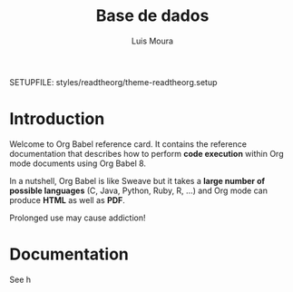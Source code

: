 #+Title: Base de dados
#+AUTHOR: Luis Moura
#+Email: loumoura@gmail.com
#+DESCRIPTION: Base de dados de vários sectores
#+KEYWORDS:  org-mode
#+LANGUAGE:  portuguese
#+OPTIONS:   H:4 num:nil toc:2

# -*- mode: org; -*-

#+HTML_HEAD: <link rel="stylesheet" type="text/css" href="http://www.pirilampo.org/styles/readtheorg/css/htmlize.css"/>
#+HTML_HEAD: <link rel="stylesheet" type="text/css" href="http://www.pirilampo.org/styles/readtheorg/css/readtheorg.css"/>

#+HTML_HEAD: <script src="https://ajax.googleapis.com/ajax/libs/jquery/2.1.3/jquery.min.js"></script>
#+HTML_HEAD: <script src="https://maxcdn.bootstrapcdn.com/bootstrap/3.3.4/js/bootstrap.min.js"></script>
#+HTML_HEAD: <script type="text/javascript" src="http://www.pirilampo.org/styles/lib/js/jquery.stickytableheaders.js"></script>
#+HTML_HEAD: <script type="text/javascript" src="http://www.pirilampo.org/styles/readtheorg/js/readtheorg.js"></script>



#+HTML_HEAD: <script src="https://cdn.mathjax.org/mathjax/latest/MathJax.js?config=TeX-AMS_HTML"></script>
#+HTML_HEAD: <script type="text/x-mathjax-config">
#+HTML_HEAD: MathJax.Hub.Config({
#+HTML_HEAD: tex2jax: {inlineMath: [ ['$','$'], ["\\(","\\)"] ],displayMath: [ ['$$','$$'], ["\\[","\\]"] ],
#+HTML_HEAD: processEscapes: true,processEnvironments: true },
#+HTML_HEAD:  displayAlign: 'center',
#+HTML_HEAD:  "HTML-CSS": { styles: {'.MathJax_Display': {"margin": 0}},linebreaks: { automatic: true }} }); </script>

#+OPTIONS: prop:("VERSION")
#+HTML_DOCTYPE: <!DOCTYPE html>

#+begin_src emacs-lisp :exports none
(org-babel-do-load-languages
 'org-babel-load-languages
  '( (R . t)         
     (python . t)
     (gnuplot . t)
     (ditaa . t)
     (calc . t)
     (emacs-lisp . t)   
   ))
#+end_src

#+RESULTS:
: ((R . t) (python . t) (gnuplot . t) (ditaa . t) (calc . t) (emacs-lisp . t))

SETUPFILE: styles/readtheorg/theme-readtheorg.setup




* Introduction

Welcome to Org Babel reference card.  It contains the reference documentation
that describes how to perform *code execution* within Org mode documents using Org
Babel 8.

In a nutshell, Org Babel is like Sweave but it takes
a *large number of possible languages* (C, Java, Python, Ruby, R, ...) and Org
mode can produce *HTML* as well as *PDF*.

#+begin_warning
Prolonged use may cause addiction!
#+end_warning


#+NAME: Import google data-seaborn plot
#+BEGIN_SRC python :results file :exports results
import pandas as pd
import matplotlib.pyplot as plt
import seaborn as sns
sns.set(style="whitegrid", color_codes=True)

sns.set_context("paper")
plt.figure(figsize=(10, 6))

emp=pd.read_csv("https://docs.google.com/spreadsheets/d/1z0Gp-dBf3kSwOQhnjDU1GXYW4-oatmm389Z_kasBKTk/export?format=csv&id", 
			usecols=["Designação dos Trabalhos","Quantidade","Custo Unitário (euros)", "Fase", "Tipo"],
			index_col=["Designação dos Trabalhos"],
			header=0)
emp["Total (euros)"]=emp["Quantidade"]*emp["Custo Unitário (euros)"]
sns.factorplot(x="Tipo", y="Total (euros)",
               col="Fase", data=emp, kind="box", aspect=1)
plt.savefig('images/graph2.png')					
return 'images/graph2.png'
#+END_SRC

#+RESULTS: Import google data-seaborn plot
[[file:images/graph2.png]]


* Documentation

See h
